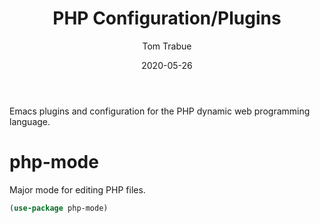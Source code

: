 #+TITLE:  PHP Configuration/Plugins
#+AUTHOR: Tom Trabue
#+EMAIL:  tom.trabue@gmail.com
#+DATE:   2020-05-26
#+STARTUP: fold

Emacs plugins and configuration for the PHP dynamic web programming language.

* php-mode
  Major mode for editing PHP files.

#+begin_src emacs-lisp
  (use-package php-mode)
#+end_src
